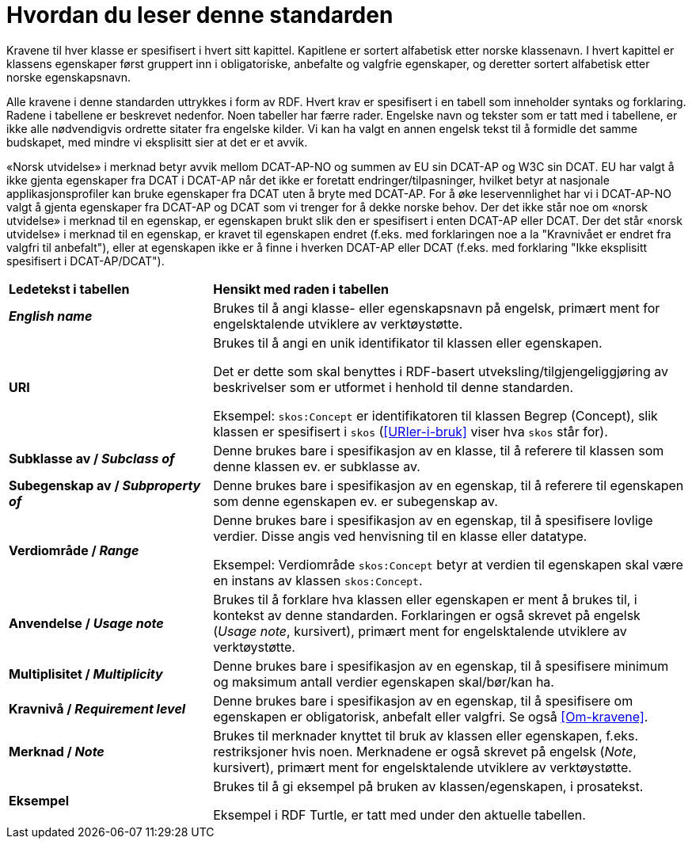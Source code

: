 = Hvordan du leser denne standarden [[Leserveiledning]]

Kravene til hver klasse er spesifisert i hvert sitt kapittel. Kapitlene er sortert alfabetisk etter norske klassenavn. I hvert kapittel er klassens egenskaper først gruppert inn i obligatoriske, anbefalte og valgfrie egenskaper, og deretter sortert alfabetisk etter norske egenskapsnavn. 

Alle kravene i denne standarden uttrykkes i form av RDF. Hvert krav er spesifisert i en tabell som inneholder syntaks og forklaring. Radene i tabellene er beskrevet nedenfor. Noen tabeller har færre rader. Engelske navn og tekster som er tatt med i tabellene, er ikke alle nødvendigvis ordrette sitater fra engelske kilder. Vi kan ha valgt en annen engelsk tekst til å formidle det samme budskapet, med mindre vi eksplisitt sier at det er et avvik.

«Norsk utvidelse» i merknad betyr avvik mellom DCAT-AP-NO og summen av EU sin DCAT-AP og W3C sin DCAT. EU har valgt å ikke gjenta egenskaper fra DCAT i DCAT-AP når det ikke er foretatt endringer/tilpasninger, hvilket betyr at nasjonale applikasjonsprofiler kan bruke egenskaper fra DCAT uten å bryte med DCAT-AP. For å øke leservennlighet har vi i DCAT-AP-NO valgt å gjenta egenskaper fra DCAT-AP og DCAT som vi trenger for å dekke norske behov. Der det ikke står noe om «norsk utvidelse» i merknad til en egenskap, er egenskapen brukt slik den er spesifisert i enten DCAT-AP eller DCAT. Der det står «norsk utvidelse» i merknad til en egenskap, er kravet til egenskapen endret (f.eks. med forklaringen noe a la "Kravnivået er endret fra valgfri til anbefalt"), eller at egenskapen ikke er å finne i hverken DCAT-AP eller DCAT (f.eks. med forklaring "Ikke eksplisitt spesifisert i DCAT-AP/DCAT"). 

[cols="30s,70"]
|===
| Ledetekst i tabellen | *Hensikt med raden i tabellen*
| _English name_ | Brukes til å angi klasse- eller egenskapsnavn på engelsk, primært ment for engelsktalende utviklere av verktøystøtte.
| URI | Brukes til å angi en unik identifikator til klassen eller egenskapen.

Det er dette som skal benyttes i RDF-basert utveksling/tilgjengeliggjøring av beskrivelser som er utformet i henhold til denne standarden.

Eksempel: `skos:Concept` er identifikatoren til klassen Begrep (Concept), slik klassen er spesifisert i `skos` (<<URIer-i-bruk>> viser hva `skos` står for).
| Subklasse av / _Subclass of_ | Denne brukes bare i spesifikasjon av en klasse, til å referere til klassen som denne klassen ev. er subklasse av. 
| Subegenskap av / _Subproperty of_ | Denne brukes bare i spesifikasjon av en egenskap, til å referere til egenskapen som denne egenskapen ev. er subegenskap av. 
| Verdiområde / _Range_ | Denne brukes bare i spesifikasjon av en egenskap, til å spesifisere lovlige verdier. Disse angis ved henvisning til en klasse eller datatype.

Eksempel: Verdiområde `skos:Concept` betyr at verdien til egenskapen skal være en instans av klassen `skos:Concept`.
|Anvendelse / _Usage note_ | Brukes til å forklare hva klassen eller egenskapen er ment å brukes til, i kontekst av denne standarden. Forklaringen er også skrevet på engelsk (_Usage note_, kursivert), primært ment for engelsktalende utviklere av verktøystøtte.
| Multiplisitet / _Multiplicity_ | Denne brukes bare i spesifikasjon av en egenskap, til å spesifisere minimum og maksimum antall verdier egenskapen skal/bør/kan ha.
| Kravnivå / _Requirement level_ | Denne brukes bare i spesifikasjon av en egenskap, til å spesifisere om egenskapen er obligatorisk, anbefalt eller valgfri. Se også <<Om-kravene>>.
| Merknad / _Note_ | Brukes til merknader knyttet til bruk av klassen eller egenskapen, f.eks. restriksjoner hvis noen. Merknadene er også skrevet på engelsk (_Note_, kursivert), primært ment for engelsktalende utviklere av verktøystøtte.
| Eksempel | Brukes til å gi eksempel på bruken av klassen/egenskapen, i prosatekst.

Eksempel i RDF Turtle, er tatt med under den aktuelle tabellen.
|===